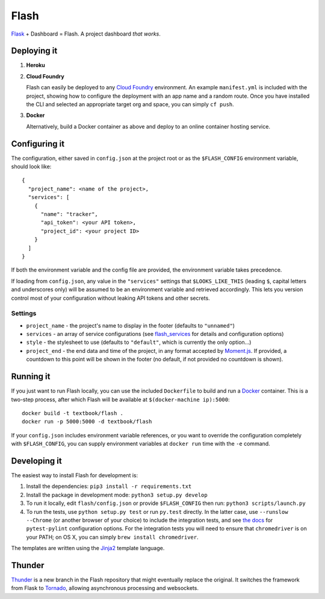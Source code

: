 Flash
=====

.. image:: https://travis-ci.org/textbook/flash.svg?branch=master
  :target: https://travis-ci.org/textbook/flash
  :alt: Travis Build Status

.. image:: https://coveralls.io/repos/github/textbook/flash/badge.svg?branch=master
  :target: https://coveralls.io/github/textbook/flash?branch=master
  :alt: Test Coverage

.. image:: https://api.codacy.com/project/badge/grade/cef9c42119be41fc99ff7e89ffdd8cd6
  :target: https://www.codacy.com/app/j-r-sharpe-github/flash
  :alt: Other Code Issues

.. image:: https://img.shields.io/badge/license-ISC-blue.svg
  :target: https://github.com/textbook/flash/blob/master/LICENSE
  :alt: ISC License

`Flask`_ + Dashboard = Flash. A project dashboard *that works*.


Deploying it
------------

1. **Heroku**

   |Deploy to Heroku|_

2. **Cloud Foundry**

   Flash can easily be deployed to any `Cloud Foundry`_ environment. An
   example ``manifest.yml`` is included with the project, showing how to
   configure the deployment with an app name and a random route. Once you
   have installed the CLI and selected an appropriate target org and space,
   you can simply ``cf push``.

3. **Docker**

   Alternatively, build a Docker container as above and deploy to an online
   container hosting service.

Configuring it
--------------

The configuration, either saved in ``config.json`` at the project root or as the
``$FLASH_CONFIG`` environment variable, should look like::

    {
      "project_name": <name of the project>,
      "services": [
        {
          "name": "tracker",
          "api_token": <your API token>,
          "project_id": <your project ID>
        }
      ]
    }

If both the environment variable and the config file are provided, the
environment variable takes precedence.

If loading from ``config.json``, any value in the ``"services"`` settings that
``$LOOKS_LIKE_THIS`` (leading ``$``, capital letters and underscores only) will
be assumed to be an environment variable and retrieved accordingly. This lets
you version control most of your configuration without leaking API tokens and
other secrets.

Settings
........

* ``project_name`` - the project's name to display in the footer (defaults to
  ``"unnamed"``)
* ``services`` - an array of service configurations (see `flash_services`_ for
  details and configuration options)
* ``style`` - the stylesheet to use (defaults to ``"default"``, which is
  currently the only option...)
* ``project_end`` - the end data and time of the project, in any format accepted
  by `Moment.js`_. If provided, a countdown to this point will be shown in the
  footer (no default, if not provided no countdown is shown).

Running it
----------

If you just want to run Flash locally, you can use the included ``Dockerfile``
to build and run a `Docker`_ container. This is a two-step process, after which
Flash will be available at ``$(docker-machine ip):5000``::

    docker build -t textbook/flash .
    docker run -p 5000:5000 -d textbook/flash

If your ``config.json`` includes environment variable references, or you want
to override the configuration completely with ``$FLASH_CONFIG``, you can supply
environment variables at ``docker run`` time with the ``-e`` command.

Developing it
-------------

The easiest way to install Flash for development is:

1. Install the dependencies: ``pip3 install -r requirements.txt``

2. Install the package in development mode: ``python3 setup.py develop``

3. To run it locally, edit ``flash/config.json`` or provide ``$FLASH_CONFIG``
   then run: ``python3 scripts/launch.py``

4. To run the tests, use ``python setup.py test`` or run ``py.test`` directly.
   In the latter case, use ``--runslow --Chrome`` (or another browser of your
   choice) to include the integration tests, and see `the docs`_ for
   ``pytest-pylint`` configuration options. For the integration tests you
   will need to ensure that ``chromedriver`` is on your PATH; on OS X, you can
   simply ``brew install chromedriver``.

The templates are written using the `Jinja2`_ template language.

Thunder
-------

`Thunder`_ is a new branch in the Flash repository that might eventually replace
the original. It switches the framework from Flask to `Tornado`_, allowing
asynchronous processing and websockets.

.. _Cloud Foundry: https://cloudfoundry.org/
.. _Codeship: https://codeship.com/
.. _Docker: https://docs.docker.com/
.. _Flask: http://flask.pocoo.org/
.. _flash_services: https://github.com/textbook/flash_services
.. _Jinja2: http://jinja.pocoo.org/docs/dev/
.. _GitHub: https://github.com/
.. |Deploy to Heroku| image:: https://www.herokucdn.com/deploy/button.svg
.. _Deploy to Heroku: https://heroku.com/deploy
.. _Moment.js: http://momentjs.com/
.. _Pivotal Tracker: https://www.pivotaltracker.com/
.. _the docs: https://pypi.python.org/pypi/pytest-pylint
.. _Thunder: https://github.com/textbook/flash/tree/thunder
.. _Tornado: http://www.tornadoweb.org/en/stable/
.. _Travis CI: https://travis-ci.org/
